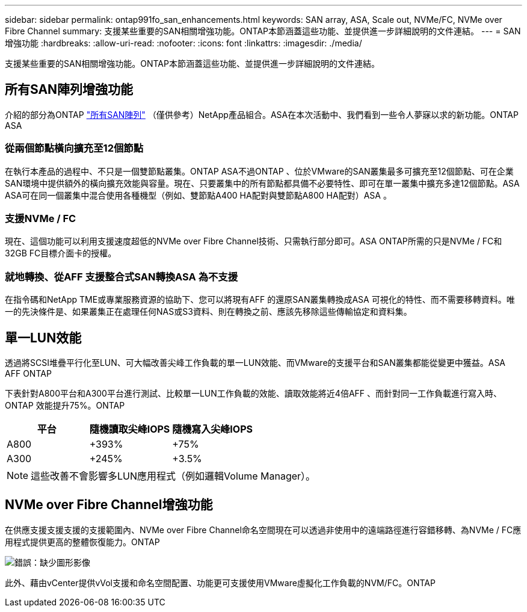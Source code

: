 ---
sidebar: sidebar 
permalink: ontap991fo_san_enhancements.html 
keywords: SAN array, ASA, Scale out, NVMe/FC, NVMe over Fibre Channel 
summary: 支援某些重要的SAN相關增強功能。ONTAP本節涵蓋這些功能、並提供進一步詳細說明的文件連結。 
---
= SAN增強功能
:hardbreaks:
:allow-uri-read: 
:nofooter: 
:icons: font
:linkattrs: 
:imagesdir: ./media/


支援某些重要的SAN相關增強功能。ONTAP本節涵蓋這些功能、並提供進一步詳細說明的文件連結。



== 所有SAN陣列增強功能

介紹的部分為ONTAP https://www.netapp.com/pdf.html?item=/media/10379-tr4515pdf.pdf["所有SAN陣列"^] （僅供參考）NetApp產品組合。ASA在本次活動中、我們看到一些令人夢寐以求的新功能。ONTAP ASA



=== 從兩個節點橫向擴充至12個節點

在執行本產品的過程中、不只是一個雙節點叢集。ONTAP ASA不過ONTAP 、位於VMware的SAN叢集最多可擴充至12個節點、可在企業SAN環境中提供額外的橫向擴充效能與容量。現在、只要叢集中的所有節點都具備不必要特性、即可在單一叢集中擴充多達12個節點。ASA ASA可在同一個叢集中混合使用各種機型（例如、雙節點A400 HA配對與雙節點A800 HA配對）ASA 。



=== 支援NVMe / FC

現在、這個功能可以利用支援速度超低的NVMe over Fibre Channel技術、只需執行部分即可。ASA ONTAP所需的只是NVMe / FC和32GB FC目標介面卡的授權。



=== 就地轉換、從AFF 支援整合式SAN轉換ASA 為不支援

在指令碼和NetApp TME或專業服務資源的協助下、您可以將現有AFF 的還原SAN叢集轉換成ASA 可視化的特性、而不需要移轉資料。唯一的先決條件是、如果叢集正在處理任何NAS或S3資料、則在轉換之前、應該先移除這些傳輸協定和資料集。



== 單一LUN效能

透過將SCSI堆疊平行化至LUN、可大幅改善尖峰工作負載的單一LUN效能、而VMware的支援平台和SAN叢集都能從變更中獲益。ASA AFF ONTAP

下表針對A800平台和A300平台進行測試、比較單一LUN工作負載的效能、讀取效能將近4倍AFF 、而針對同一工作負載進行寫入時、ONTAP 效能提升75%。ONTAP

|===
| 平台 | 隨機讀取尖峰IOPS | 隨機寫入尖峰IOPS 


| A800 | +393% | +75% 


| A300 | +245% | +3.5% 
|===

NOTE: 這些改善不會影響多LUN應用程式（例如邏輯Volume Manager）。



== NVMe over Fibre Channel增強功能

在供應支援支援支援的支援範圍內、NVMe over Fibre Channel命名空間現在可以透過非使用中的遠端路徑進行容錯移轉、為NVMe / FC應用程式提供更高的整體恢復能力。ONTAP

image:ontap991fo_image10.png["錯誤：缺少圖形影像"]

此外、藉由vCenter提供vVol支援和命名空間配置、功能更可支援使用VMware虛擬化工作負載的NVM/FC。ONTAP
